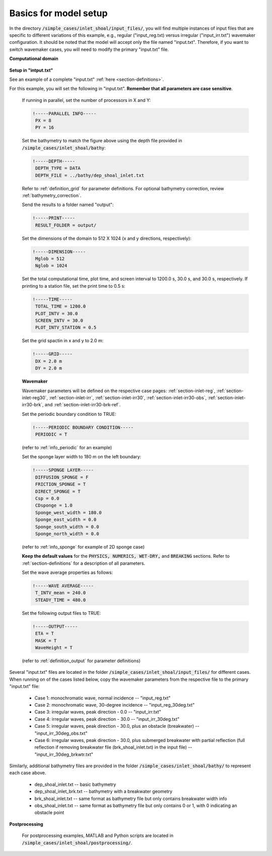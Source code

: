 .. _section-inlet-basics:

Basics for model setup
######################


In the directory :code:`/simple_cases/inlet_shoal/input_files/`, you will find multiple instances of input files that are specific to different variations of this example, e.g., regular ("input\_reg.txt) versus irregular ("input\_irr.txt") wavemaker configuration. It should be noted that the model will accept only the file named "input.txt". Therefore, if you want to switch wavemaker cases, you will need to modify the primary "input.txt" file.


**Computational domain**

.. figure:: images/simple_cases/inlet_shoal.jpg
    :width: 400px
    :align: center
    :height: 500px
    :alt: alternate text
    :figclass: align-center

**Setup in "intput.txt"**

See an example of a complete "input.txt" :ref:`here <section-definitions>`.

For this example, you will set the following in "input.txt". **Remember that all parameters are case sensitive**.

 If running in parallel, set the number of processors in X and Y:

 .. code-block:: rest

        !-----PARALLEL INFO-----
         PX = 8
         PY = 16

 Set the bathymetry to match the figure above using the depth file provided in :code:`/simple_cases/inlet_shoal/bathy`:

 .. code-block:: rest

        !-----DEPTH-----
         DEPTH_TYPE = DATA
         DEPTH_FILE = ../bathy/dep_shoal_inlet.txt

 Refer to :ref:`definition_grid` for parameter definitions. For optional bathymetry correction, review :ref:`bathymetry_correction`.

 Send the results to a folder named "output":

 .. code-block:: rest

        !-----PRINT-----
         RESULT_FOLDER = output/

 Set the dimensions of the domain to 512 X 1024 (x and y directions, respectively):

 .. code-block:: rest

        !-----DIMENSION-----
         Mglob = 512
         Nglob = 1024

 Set the total computational time, plot time, and screen interval to 1200.0 s, 30.0 s, and 30.0 s, respectively. If printing to a station file, set the print time to 0.5 s:

 .. code-block:: rest

        !-----TIME-----
         TOTAL_TIME = 1200.0
         PLOT_INTV = 30.0
         SCREEN_INTV = 30.0
         PLOT_INTV_STATION = 0.5

 Set the grid spactin in x and y to 2.0 m:

 .. code-block:: rest

        !-----GRID-----
         DX = 2.0 m
         DY = 2.0 m

 **Wavemaker**

 Wavemaker parameters will be defined on the respective case pages: :ref:`section-inlet-reg`, :ref:`section-inlet-reg30`, :ref:`section-inlet-irr`, :ref:`section-inlet-irr30`, :ref:`section-inlet-irr30-obs`, :ref:`section-inlet-irr30-brk`, and :ref:`section-inlet-irr30-brk-ref`.

 Set the periodic boundary condition to TRUE:

 .. code-block:: rest

        !-----PERIODIC BOUNDARY CONDITION-----
         PERIODIC = T
         
 (refer to :ref:`info_periodic` for an example)

 Set the sponge layer width to 180 m on the left boundary:

 .. code-block:: rest

        !-----SPONGE LAYER-----
         DIFFUSION_SPONGE = F
         FRICTION_SPONGE = T
         DIRECT_SPONGE = T
         Csp = 0.0
         CDsponge = 1.0
         Sponge_west_width = 180.0
         Sponge_east_width = 0.0
         Sponge_south_width = 0.0
         Sponge_north_width = 0.0

 (refer to :ref:`info_sponge` for example of 2D sponge case)
 
 **Keep the default values** for the :code:`PHYSICS, NUMERICS, WET-DRY,` and :code:`BREAKING` sections. Refer to :ref:`section-definitions` for a description of all parameters.

 Set the wave average properties as follows:

 .. code-block:: rest

        !-----WAVE AVERAGE-----
         T_INTV_mean = 240.0
         STEADY_TIME = 480.0

 Set the following output files to TRUE:

 .. code-block:: rest

        !-----OUTPUT-----
         ETA = T
         MASK = T
         WaveHeight = T

 (refer to :ref:`definition_output` for parameter definitions)

Several "input.txt" files are located in the folder :code:`/simple_cases/inlet_shoal/input_files/` for different cases. When running on of the cases listed below, copy the wavemaker parameters from the respective file to the primary "input.txt" file:

 * Case 1: monochromatic wave, normal incidence -- "input_reg.txt"

 * Case 2: monochromatic wave, 30-degree incidence -- "input_reg_30deg.txt" 

 * Case 3: irregular waves, peak direction - 0.0  -- "input_irr.txt" 

 * Case 4: irregular waves, peak direction - 30.0 -- "input_irr_30deg.txt"

 * Case 5: irregular waves, peak direction - 30.0, plus an obstacle (breakwater) -- "input_irr_30deg_obs.txt" 

 * Case 6: irregular waves, peak direction - 30.0, plus submerged breakwater with partial reflection (full reflection if removing breakwater file (brk_shoal_inlet.txt) in the input file) -- "input_irr_30deg_brkwtr.txt"

Similarly, additional bathymetry files are provided in the folder :code:`/simple_cases/inlet_shoal/bathy/` to represent each case above. 

  
 * dep_shoal_inlet.txt  -- basic bathymetry

 * dep_shoal_inlet_brk.txt  -- bathymetry with a breakwater geometry

 * brk_shoal_inlet.txt -- same format as bathymetry file but only contains breakwater width info

 * obs_shoal_inlet.txt -- same format as bathymetry file but only contains 0 or 1, with 0 indicating an obstacle point

**Postprocessing**

  For postprocessing examples, MATLAB and Python scripts are located in :code:`/simple_cases/inlet_shoal/postprocessing/`.

